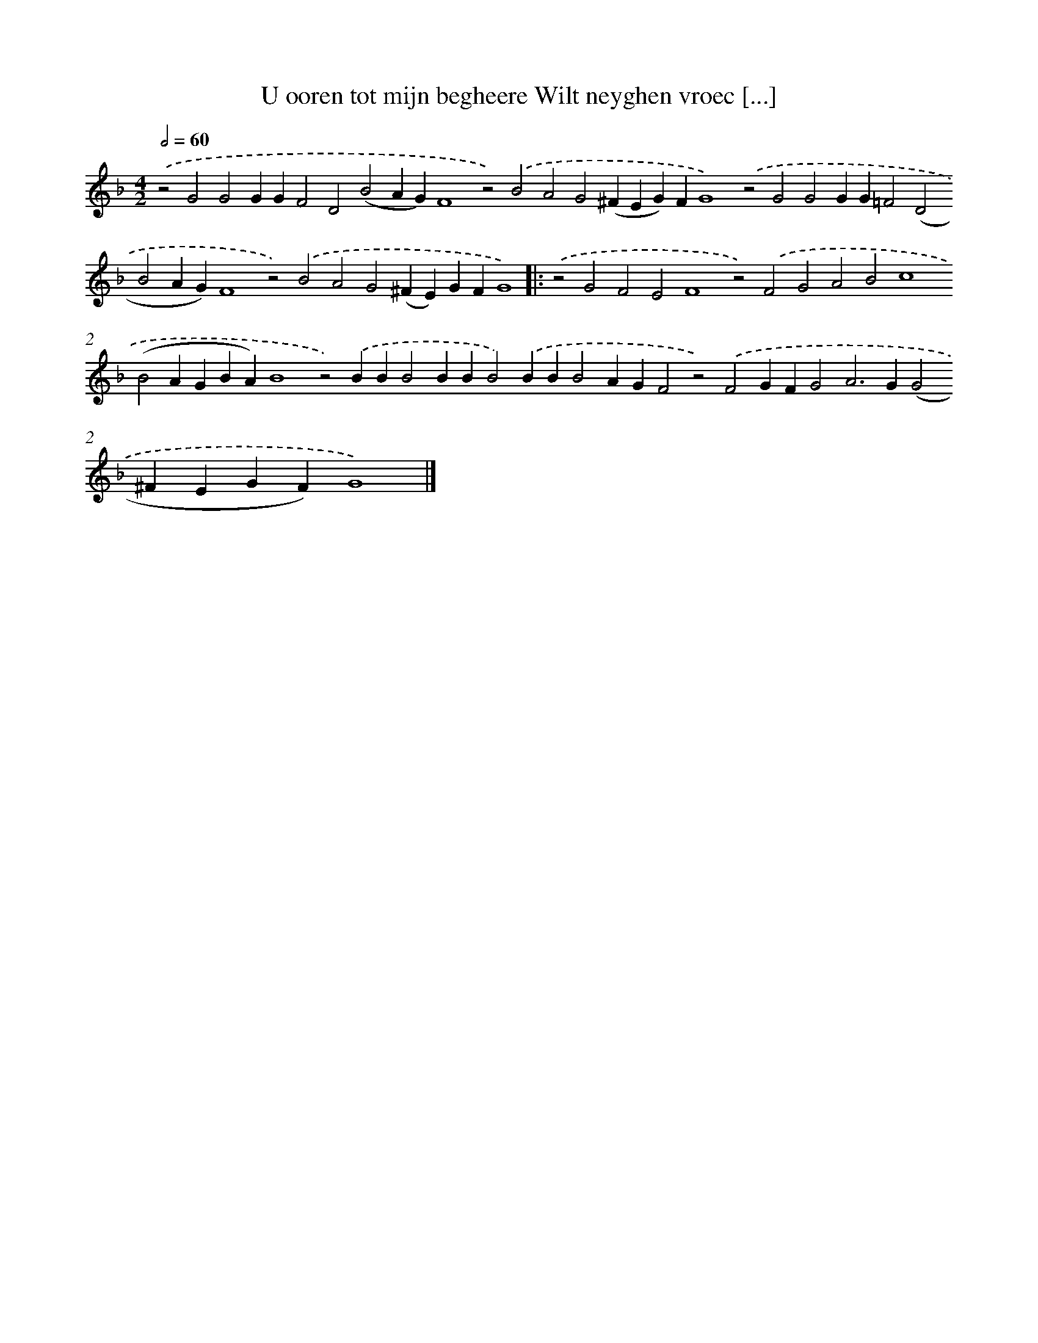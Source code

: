 X: 639
T: U ooren tot mijn begheere Wilt neyghen vroec [...]
%%abc-version 2.0
%%abcx-abcm2ps-target-version 5.9.1 (29 Sep 2008)
%%abc-creator hum2abc beta
%%abcx-conversion-date 2018/11/01 14:35:35
%%humdrum-veritas 3012237659
%%humdrum-veritas-data 40404233
%%continueall 1
%%barnumbers 0
L: 1/4
M: 4/2
Q: 1/2=60
K: F clef=treble
.('z2G2G2GGF2D2(B2AG)F4z2).('B2A2G2(^FEG)FG4).('z2G2G2GG=F2(D2B2AG)F4z2).('B2A2G2(^FE)GFG4) ]|:
.('z2G2F2E2F4z2).('F2G2A2B2c4(B2AGBA)B4z2).('BBB2BBB2).('BBB2AGF2z2).('F2GFG2A2>G2(G2^FEGF)G4) |]
